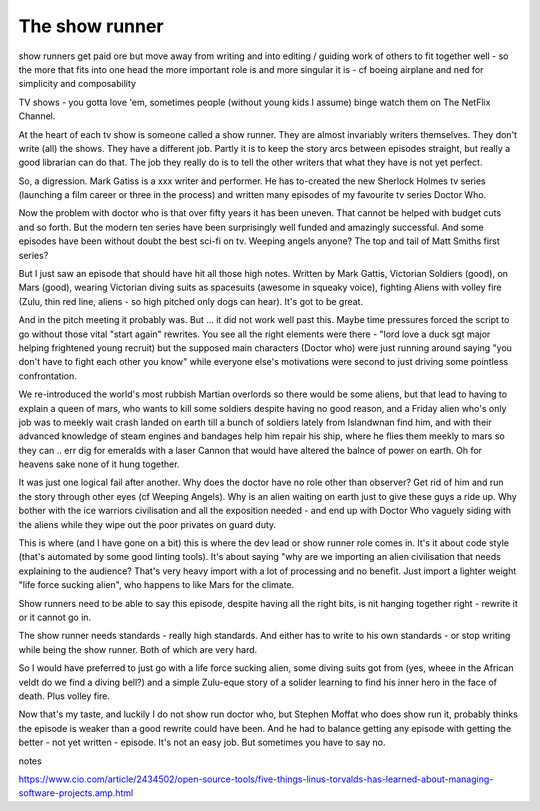 The show runner
===============

show runners get paid  ore but move away from writing and into editing / guiding work of others to fit together well - so the more that fits into one head the more important  role is and more singular it is - cf boeing airplane and ned for simplicity and composability 


TV shows - you gotta love 'em, sometimes people (without young kids I assume) binge watch them on The NetFlix Channel.

At the heart of each tv show is someone called a show runner. They are almost invariably writers themselves. They don't write (all) the shows. They have a different job. Partly it is to keep the story arcs between episodes straight, but really a good librarian can do that. The job they really do is to tell the other writers that what they have is not yet perfect. 

So, a digression. Mark Gatiss is a xxx writer and performer. He has to-created the new Sherlock Holmes tv series (launching a film career or three in the process) and written many episodes of my favourite tv series Doctor Who.

Now the problem with doctor who is that over fifty years it has been uneven. That cannot be helped with budget cuts and so forth. But the modern ten series have been surprisingly well funded and amazingly successful.  And some episodes have been without doubt the best sci-fi on tv. Weeping angels anyone? The top and tail of Matt Smiths first series? 

But I just saw an episode that should have hit all those high notes. Written by Mark Gattis, Victorian Soldiers (good), on Mars (good), wearing Victorian diving suits as spacesuits (awesome in squeaky voice), fighting Aliens with volley fire (Zulu, thin red line, aliens - so high pitched only dogs can hear).  It's got to be great.

And in the pitch meeting it probably was. But ... it did not work well past this. Maybe time pressures forced the script to go without those vital "start again" rewrites. You see all the right elements were there - "lord love a duck sgt major helping frightened young recruit) but the supposed main characters (Doctor who) were just running around saying "you don't have to fight each other you know" while everyone else's motivations were second to just driving some pointless confrontation.

We re-introduced the world's most rubbish Martian overlords so there would be some aliens, but that lead to having to explain a queen of mars, who wants to kill some soldiers despite having no good reason, and a Friday alien who's only job was to meekly wait crash landed on earth till a bunch of soldiers lately from Islandwnan find him, and with their advanced knowledge of steam engines and bandages help him repair his ship, where he flies them meekly to mars so they can .. err dig for emeralds with a laser Cannon that would have altered the balnce of power on earth.  Oh for heavens sake none of it hung together.

It was just one logical fail after another. Why does the doctor have no role other than observer? Get rid of him and run the story through other eyes (cf Weeping Angels). Why is an alien waiting on earth just to give these guys a ride up. Why bother with the ice warriors civilisation and all the exposition needed - and end up with Doctor Who vaguely siding with the aliens while they wipe out the poor privates on guard duty.

This is where (and I have gone on a bit) this is where the dev lead or show runner role comes in. It's  it about code style (that's automated by some good linting tools). It's about saying "why are we importing an alien civilisation that needs explaining to the audience? That's very heavy import with a lot of processing and no benefit. Just import a lighter weight "life force sucking alien", who happens to like Mars for the climate.

Show runners need to be able to say this episode, despite having all the right bits, is nit hanging together right - rewrite it or it cannot go in.

The show runner needs standards - really high standards. And either has to write to his own standards - or stop writing while being the show runner. Both of which are very hard.

So I would have preferred to just go with a life force sucking alien, some diving suits got from (yes, wheee in the African veldt do we find a diving bell?) and a simple Zulu-eque story of a solider learning to find his inner hero in the face of death. Plus volley fire.

Now that's my taste, and luckily I do not show run doctor who, but Stephen Moffat who does show run it, probably thinks the episode is weaker than a good rewrite could have been. And he had to balance getting any episode with getting the better - not yet written - episode. It's not an easy job. But sometimes you have to say no.


notes

https://www.cio.com/article/2434502/open-source-tools/five-things-linus-torvalds-has-learned-about-managing-software-projects.amp.html



